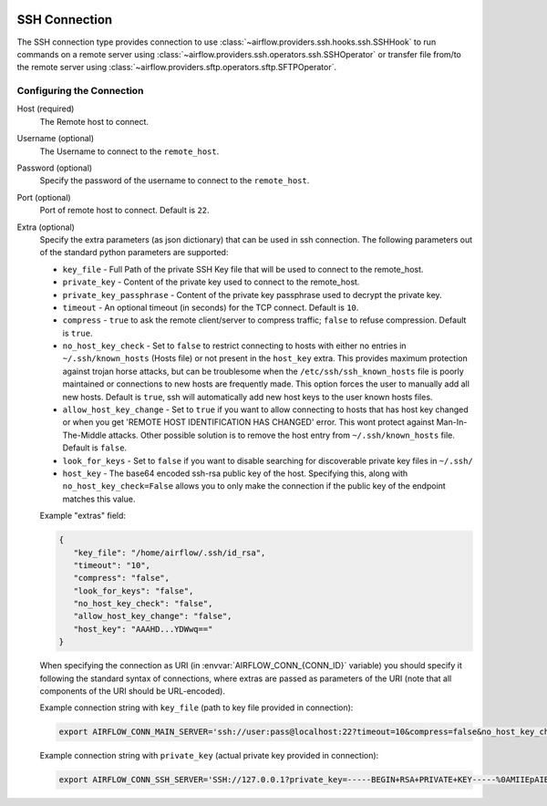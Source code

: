  .. Licensed to the Apache Software Foundation (ASF) under one
    or more contributor license agreements.  See the NOTICE file
    distributed with this work for additional information
    regarding copyright ownership.  The ASF licenses this file
    to you under the Apache License, Version 2.0 (the
    "License"); you may not use this file except in compliance
    with the License.  You may obtain a copy of the License at

 ..   http://www.apache.org/licenses/LICENSE-2.0

 .. Unless required by applicable law or agreed to in writing,
    software distributed under the License is distributed on an
    "AS IS" BASIS, WITHOUT WARRANTIES OR CONDITIONS OF ANY
    KIND, either express or implied.  See the License for the
    specific language governing permissions and limitations
    under the License.



SSH Connection
==============
The SSH connection type provides connection to use :class:`~airflow.providers.ssh.hooks.ssh.SSHHook` to run
commands on a remote server using :class:`~airflow.providers.ssh.operators.ssh.SSHOperator` or transfer
file from/to the remote server using :class:`~airflow.providers.sftp.operators.sftp.SFTPOperator`.

Configuring the Connection
--------------------------
Host (required)
    The Remote host to connect.

Username (optional)
    The Username to connect to the ``remote_host``.

Password (optional)
    Specify the password of the username to connect to the ``remote_host``.

Port (optional)
    Port of remote host to connect. Default is ``22``.

Extra (optional)
    Specify the extra parameters (as json dictionary) that can be used in ssh
    connection. The following parameters out of the standard python parameters
    are supported:

    * ``key_file`` - Full Path of the private SSH Key file that will be used to connect to the remote_host.
    * ``private_key`` - Content of the private key used to connect to the remote_host.
    * ``private_key_passphrase`` - Content of the private key passphrase used to decrypt the private key.
    * ``timeout`` - An optional timeout (in seconds) for the TCP connect. Default is ``10``.
    * ``compress`` - ``true`` to ask the remote client/server to compress traffic; ``false`` to refuse compression. Default is ``true``.
    * ``no_host_key_check`` - Set to ``false`` to restrict connecting to hosts with either no entries in ``~/.ssh/known_hosts`` (Hosts file) or not present in the ``host_key`` extra. This provides maximum protection against trojan horse attacks, but can be troublesome when the ``/etc/ssh/ssh_known_hosts`` file is poorly maintained or connections to new hosts are frequently made. This option forces the user to manually add all new hosts. Default is ``true``, ssh will automatically add new host keys to the user known hosts files.
    * ``allow_host_key_change`` - Set to ``true`` if you want to allow connecting to hosts that has host key changed or when you get 'REMOTE HOST IDENTIFICATION HAS CHANGED' error.  This wont protect against Man-In-The-Middle attacks. Other possible solution is to remove the host entry from ``~/.ssh/known_hosts`` file. Default is ``false``.
    * ``look_for_keys`` - Set to ``false`` if you want to disable searching for discoverable private key files in ``~/.ssh/``
    * ``host_key`` - The base64 encoded ssh-rsa public key of the host. Specifying this, along with ``no_host_key_check=False`` allows you to only make the connection if the public key of the endpoint matches this value.

    Example "extras" field:

    .. code-block:: json

       {
          "key_file": "/home/airflow/.ssh/id_rsa",
          "timeout": "10",
          "compress": "false",
          "look_for_keys": "false",
          "no_host_key_check": "false",
          "allow_host_key_change": "false",
          "host_key": "AAAHD...YDWwq=="
       }

    When specifying the connection as URI (in :envvar:`AIRFLOW_CONN_{CONN_ID}` variable) you should specify it
    following the standard syntax of connections, where extras are passed as parameters
    of the URI (note that all components of the URI should be URL-encoded).

    Example connection string with ``key_file`` (path to key file provided in connection):

    .. code-block:: bash

        export AIRFLOW_CONN_MAIN_SERVER='ssh://user:pass@localhost:22?timeout=10&compress=false&no_host_key_check=false&allow_host_key_change=true&key_file=%2Fhome%2Fairflow%2F.ssh%2Fid_rsa'

    Example connection string with ``private_key`` (actual private key provided in connection):

    .. code-block:: bash

        export AIRFLOW_CONN_SSH_SERVER='SSH://127.0.0.1?private_key=-----BEGIN+RSA+PRIVATE+KEY-----%0AMIIEpAIBAAKCAQEAvYUM9xouSUtCKMwm%2FkogT4r3Y%2Bh7H0IPnd7DF9sKCHt9FPJ%2B%0ALaQNX%2FRgnOoPf5ySN42A1nmqv4WX5AKdjEYMIJzN2g2whnol8RVjzP4s2Ao%2B%2BWJ9%0AKstey85CQUgjWFO57ye3TyhbfMZI3fBqDX5RjgkgAZmUpKmv6ttSiCfdgGxLweD7%0ADZexlAjuSfr7i0UZWBIbSKJdePMnWGvZZO%2BGerGlOIKs%2Bqx5agMbNJqDhWn0u8OV%0ACMANhc0yaUAbN08Pjac94%2FxmZPHASytrBmTGd6zYcuzOyxwK8KHMeLUagByT3u7l%0AvWcVyRx8FAXkl7nGF2SQZ0z3JLhmdWMSXuc1AQIDAQABAoIBAQC8%2Bp1REVQyVc8k%0A612%2Bl5%2FccU%2F62elb4%2F26iFS1xv8cMjcp2hwj2sBTfFWSYnsN3syWhI2CUFQJImex%0AP0Jmi7qwEmvaEWiCz%2B5hldisoo%2BI5b6h4qm5MI3YYFYEzrAf9W0kos%2FRKQcBRp%2BG%0AX6MAzYL5RPQbZE%2BqWmJGqGiFyGrBEISl%2FMdoaqSJewTRLHwDtbD9lt4WRPUO%2Font%0A%2FUKwOu3i9z5hMQm9HJJLuKr3hl5jmjJbJUg50a7fjVJzr52VfxH73Z%2Fst40fD3x4%0AH1DHGbX4ar9JOYvhzdXkuxyNXvoglJUIOiAk23Od8q9xOMQAITuwkc1QaVRXwiE7%0Aw41lMC8ZAoGBAOB9PEFyzGwYZgiReOQsAJrlwT7zsY053OGSXAeoLC2OzyLNb8v7%0AnKy2qoTMwxe9LHUDDAp6I8btprvLq35Y72iCbGg0ZK5fIYv%2Bt03NjvOOl1zEuUny%0A5xGe1IvP4YgMQuVMVw5dj11Jmna5eW3oFXlyOQrlth9hrexuI%2BG25qwvAoGBANgf%0AOhy%2FofyIgrIGwaRbgg55rlqViLNGFcJ6I3dVlsRqFxND4PvQZZWfCN3LhIGgI8cT%0AN6hFGPR9QrsmXe3eHM7%2FUpMk53oiPD9E0MemPtQh2AFPUb%2BznqxrXNGvtww6xYBM%0AKYLXcQVn%2FKELwwMYw3F0HGKgCFF0XthV34f%2Bt%2FXPAoGBALVLjqEQlBTsM2LSEP68%0AppRx3nn3lrmGNGMbryUj5OG6BoCFxrbG8gXt05JCR4Bhb4jkOBIyB7i87r2VQ19b%0AdaVCR0h0n6bO%2FymvQNwdmUgLLSRnX3hgKcpqKh7reKlFtbS2zUu1tXVSXuNo8K8Z%0AElatL3Ikh8uaODrLzECaVHpTAoGAXcReoC58h2Zq3faUeUzChqlAfki2gKF9u1zm%0AmlXmDd3BmTgwGtD14g6X%2BDLekKb8Htk1oqooA5t9IlmpExT1BtI7719pltHXtdOT%0AiauVQtBUOW1CmJvD0ibapJdKIeI14k4pDH2QqbnOH8lMmMFbupOX5SptsXl91Pqc%0A%2BxIGmn0CgYBOL2o0Sn%2F8d7uzAZKUBG1%2F0eFr4j6wYwWajVDFOfbJ7WdIf5j%2BL3nY%0A3440i%2Fb2NlEE8nLPDl6cwiOtwV0XFkoiF3ctHvutlhGBxAKHetIxIsnQk7vXqgfP%0AnhsgNypNAQXbxe3gjJEb4Fzw3Ufz3mq5PllYtXKhc%2Bmc4%2B3sN5uGow%3D%3D%0A-----END+RSA+PRIVATE+KEY-----%0A'
